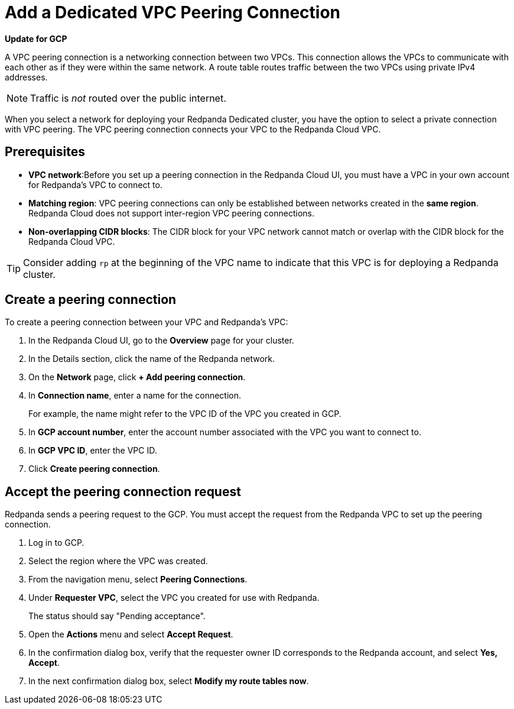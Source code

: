 = Add a Dedicated VPC Peering Connection
:description: Use the Redpanda Cloud UI to set up VPC peering.

*Update for GCP*

A VPC peering connection is a networking connection between two VPCs. This connection allows the VPCs to communicate with each other as if they were within the same network. A route table routes traffic between the two VPCs using private IPv4 addresses.

NOTE: Traffic is _not_ routed over the public internet.

When you select a network for deploying your Redpanda Dedicated cluster, you have the option to select a private connection with VPC peering. The VPC peering connection connects your VPC to the Redpanda Cloud VPC.

== Prerequisites

* *VPC network*:Before you set up a peering connection in the Redpanda Cloud UI, you must have a VPC in your own account for Redpanda's VPC to connect to. 
* *Matching region*: VPC peering connections can only be established between networks created in the *same region*. Redpanda Cloud does not support inter-region VPC peering connections.
* *Non-overlapping CIDR blocks*: The CIDR block for your VPC network cannot match or overlap with the CIDR block for the Redpanda Cloud VPC.

TIP: Consider adding `rp` at the beginning of the VPC name to indicate that this VPC is for deploying a Redpanda cluster.

== Create a peering connection

To create a peering connection between your VPC and Redpanda's VPC:

. In the Redpanda Cloud UI, go to the *Overview* page for your cluster.
. In the Details section, click the name of the Redpanda network.
. On the *Network* page, click *+ Add peering connection*.
. In *Connection name*, enter a name for the connection.
+
For example, the name might refer to the VPC ID of the VPC you created in GCP.

. In *GCP account number*, enter the account number associated with the VPC you want to connect to.
. In *GCP VPC ID*, enter the VPC ID.
. Click *Create peering connection*.

== Accept the peering connection request

Redpanda sends a peering request to the GCP. You must accept the request from the Redpanda VPC to set up the peering connection.

. Log in to GCP.
. Select the region where the VPC was created.
. From the navigation menu, select *Peering Connections*.
. Under *Requester VPC*, select the VPC you created for use with Redpanda.
+
The status should say "Pending acceptance".

. Open the *Actions* menu and select *Accept Request*.
. In the confirmation dialog box, verify that the requester owner ID corresponds to the Redpanda account, and select *Yes, Accept*.
. In the next confirmation dialog box, select *Modify my route tables now*.